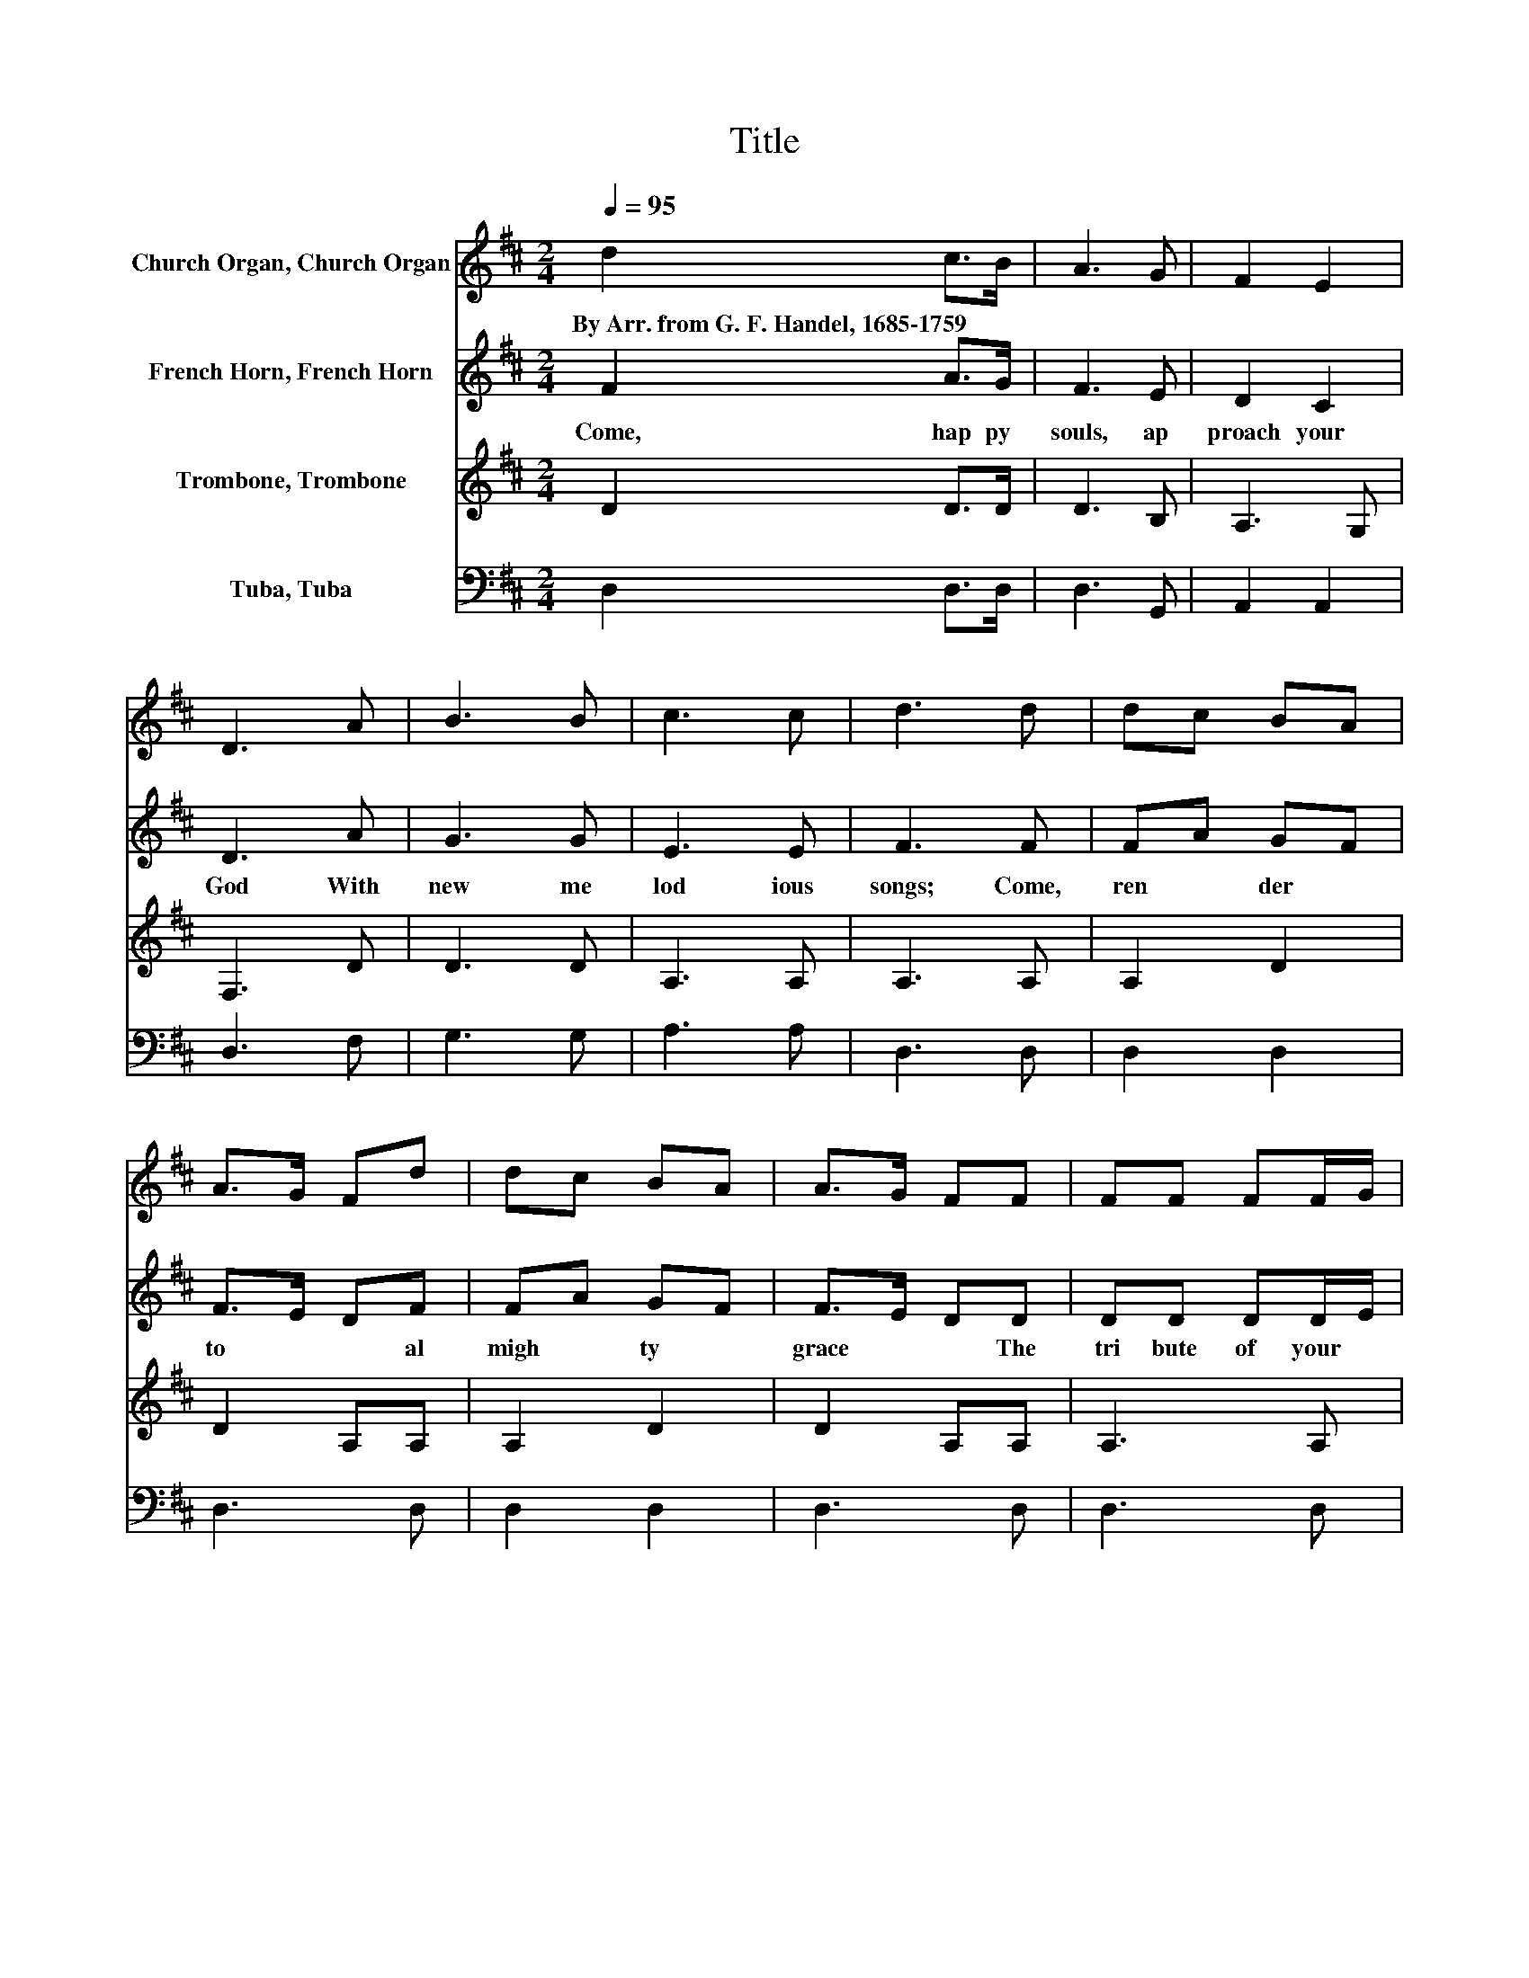 X:1
T:Title
%%score 1 2 3 4
L:1/8
Q:1/4=95
M:2/4
K:D
V:1 treble nm="Church Organ, Church Organ"
V:2 treble nm="French Horn, French Horn"
V:3 treble nm="Trombone, Trombone"
V:4 bass nm="Tuba, Tuba"
V:1
 d2 c>B | A3 G | F2 E2 | D3 A | B3 B | c3 c | d3 d | dc BA | A>G Fd | dc BA | A>G FF | FF FF/G/ | %12
w: By~Arr.~from~G.~F.~Handel,~1685\-1759 * *||||||||||||
 A3 G/F/ | EE EE/F/ | G3 F/E/ | D d2 B | A>G FG | F2 E2 | D4 |] %19
w: |||||||
V:2
 F2 A>G | F3 E | D2 C2 | D3 A | G3 G | E3 E | F3 F | FA GF | F>E DF | FA GF | F>E DD | DD DD/E/ | %12
w: Come,~ hap py~|souls,~ ap|proach~ your~|God~ With~|new~ me|lod ious~|songs;~ Come,~|ren * der~ *|to~ * * al|migh * ty~ *|grace~ * * The~|tri bute~ of~ your~ *|
 F3 E/D/ | CC CC/D/ | E3 D/C/ | D F2 G | F>E DE | D2 C2 | D4 |] %19
w: tongues,~ The~ *|tri bute~ of~ your~ *|tongues,~ The~ *|tri bute~ The~|tri * * bute~|Of~ your~|tongues.~|
V:3
 D2 D>D | D3 B, | A,3 G, | F,3 D | D3 D | A,3 A, | A,3 A, | A,2 D2 | D2 A,A, | A,2 D2 | D2 A,A, | %11
 A,3 A, | A,A, A,A, | A,4 | A,4 | A,3 D | D3 B, | A,2 A,G, | F,4 |] %19
V:4
 D,2 D,>D, | D,3 G,, | A,,2 A,,2 | D,3 F, | G,3 G, | A,3 A, | D,3 D, | D,2 D,2 | D,3 D, | D,2 D,2 | %10
 D,3 D, | D,3 D, | D,D, D,D, | A,3 A,, | A,,A,, A,,A,, | D,3 D, | D,3 G,, | A,,2 A,,2 | D,4 |] %19

